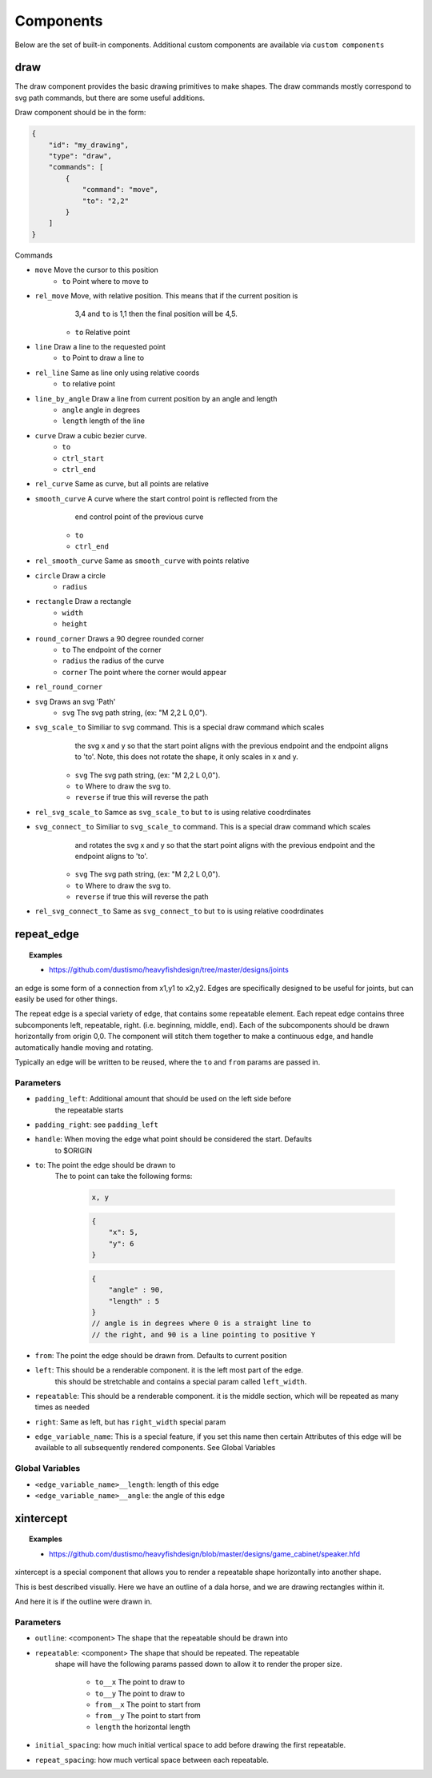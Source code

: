 Components
===============

Below are the set of built-in components.  Additional custom components are available
via ``custom components``

draw
------------------------------------------------------------------------------------------
The draw component provides the basic drawing primitives to make shapes.  The draw commands
mostly correspond to svg path commands, but there are some useful additions.

Draw component should be in the form:

.. code-block::

    {
        "id": "my_drawing",
        "type": "draw",
        "commands": [
            {
                "command": "move",
                "to": "2,2"
            }
        ]
    }

Commands

* ``move`` Move the cursor to this position
    * ``to`` Point where to move to
* ``rel_move`` Move, with relative position.  This means that if the current position is 
                3,4 and ``to`` is 1,1 then the final position will be 4,5.
    * ``to`` Relative point
* ``line`` Draw a line to the requested point
    * ``to`` Point to draw a line to
* ``rel_line`` Same as line only using relative coords
    * ``to`` relative point
* ``line_by_angle`` Draw a line from current position by an angle and length
    * ``angle`` angle in degrees
    * ``length`` length of the line
* ``curve`` Draw a cubic bezier curve.
    * ``to``
    * ``ctrl_start``
    * ``ctrl_end``
* ``rel_curve`` Same as curve, but all points are relative
* ``smooth_curve`` A curve where the start control point is reflected from the
        end control point of the previous curve
    * ``to``
    * ``ctrl_end``
* ``rel_smooth_curve`` Same as ``smooth_curve`` with points relative
* ``circle`` Draw a circle
    * ``radius``
* ``rectangle`` Draw a rectangle
    * ``width``
    * ``height``
* ``round_corner`` Draws a 90 degree rounded corner
    * ``to`` The endpoint of the corner
    * ``radius`` the radius of the curve
    * ``corner`` The point where the corner would appear
* ``rel_round_corner``
* ``svg`` Draws an svg 'Path' 
    * ``svg`` The svg path string, (ex: "M 2,2 L 0,0").
* ``svg_scale_to`` Similiar to ``svg`` command. This is a special draw command which scales 
        the svg x and y so that the start point aligns with the previous endpoint and the endpoint 
        aligns to 'to'.  Note, this does not rotate the shape, it only scales in x and y.
    * ``svg`` The svg path string, (ex: "M 2,2 L 0,0").   
    * ``to`` Where to draw the svg to. 
    * ``reverse`` if true this will reverse the path        
* ``rel_svg_scale_to`` Samce as ``svg_scale_to`` but ``to`` is using relative coodrdinates
* ``svg_connect_to`` Similiar to ``svg_scale_to`` command. This is a special draw command which scales 
        and rotates the svg x and y so that the start point aligns with the previous endpoint and the endpoint 
        aligns to 'to'.
    * ``svg`` The svg path string, (ex: "M 2,2 L 0,0").   
    * ``to`` Where to draw the svg to. 
    * ``reverse`` if true this will reverse the path        
* ``rel_svg_connect_to`` Same as ``svg_connect_to`` but ``to`` is using relative coodrdinates


repeat_edge
------------------------------------------------------------------------------------------


.. topic:: Examples

    * `<https://github.com/dustismo/heavyfishdesign/tree/master/designs/joints>`_


an edge is some form of a connection from x1,y1 to x2,y2.  Edges are specifically designed to be useful
for joints, but can easily be used for other things.  

The repeat edge is a special variety of edge, that contains some repeatable element.
Each repeat edge contains three subcomponents left, repeatable, right.  (i.e. beginning, middle, end).
Each of the subcomponents should be drawn horizontally from origin 0,0.  The component
will stitch them together to make a continuous edge, and handle automatically handle 
moving and rotating. 

Typically an edge will be written to be reused, where the ``to`` and ``from`` params are 
passed in. 

Parameters
~~~~~~~~~~

* ``padding_left``: Additional amount that should be used on the left side before
    the repeatable starts
* ``padding_right``: see ``padding_left``
* ``handle``: When moving the edge what point should be considered the start.  Defaults
    to $ORIGIN
* ``to``: The point the edge should be drawn to
    The to point can take the following forms:

        .. code-block::

            x, y

        .. code-block::

            {
                "x": 5,
                "y": 6
            }

        .. code-block::


            {
                "angle" : 90,
                "length" : 5
            }
            // angle is in degrees where 0 is a straight line to
            // the right, and 90 is a line pointing to positive Y
   
* ``from``: The point the edge should be drawn from.  Defaults to current position
* ``left``: This should be a renderable component. it is the left most part of the edge.
	this should be stretchable and contains a special param
	called ``left_width``.  
* ``repeatable``: This should be a renderable component. it is the middle section, which will be repeated as many times as needed
* ``right``: Same as left, but has ``right_width`` special param
* ``edge_variable_name``: This is a special feature, if you set this name then certain Attributes of this edge will be available to all subsequently rendered components. See Global Variables


Global Variables
~~~~~~~~~~~~~~~

* ``<edge_variable_name>__length``: length of this edge
* ``<edge_variable_name>__angle``: the angle of this edge


xintercept
------------------------------------------------------------------------------------------


.. topic:: Examples

    * `<https://github.com/dustismo/heavyfishdesign/blob/master/designs/game_cabinet/speaker.hfd>`_

xintercept is a special component that allows you to render a repeatable shape horizontally 
into another shape. 

This is best described visually.  Here we have an outline of a dala horse, and 
we are drawing rectangles within it.  

.. image:: _static/xintercept_dala_horse_1.png
  :width: 150

And here it is if the outline were drawn in.

.. image:: _static/xintercept_dala_horse_3.png
  :width: 150

Parameters
~~~~~~~~~~

* ``outline``: <component> The shape that the repeatable should be drawn into 
* ``repeatable``: <component> The shape that should be repeated.  The repeatable
    shape will have the following params passed down to allow it to render the 
    proper size.
        * ``to__x`` The point to draw to
        * ``to__y`` The point to draw to
        * ``from__x`` The point to start from
        * ``from__y`` The point to start from
        * ``length`` the horizontal length 
* ``initial_spacing``: how much initial vertical space to add before drawing the first repeatable.
* ``repeat_spacing``: how much vertical space between each repeatable.
